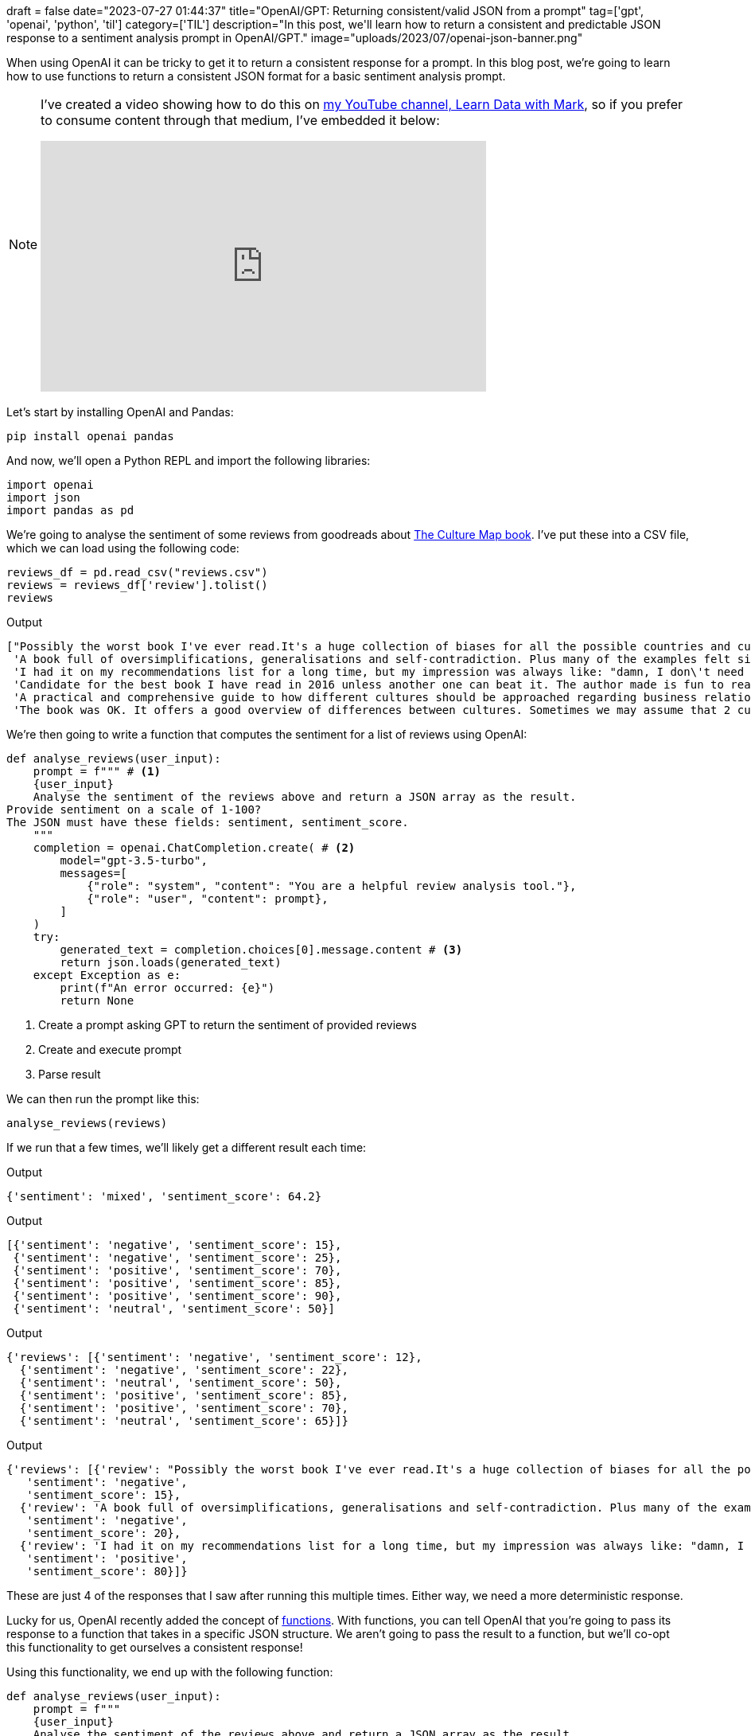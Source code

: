 +++
draft = false
date="2023-07-27 01:44:37"
title="OpenAI/GPT: Returning consistent/valid JSON from a prompt"
tag=['gpt', 'openai', 'python', 'til']
category=['TIL']
description="In this post, we'll learn how to return a consistent and predictable JSON response to a sentiment analysis prompt in OpenAI/GPT."
image="uploads/2023/07/openai-json-banner.png"
+++

:icons: font


When using OpenAI it can be tricky to get it to return a consistent response for a prompt.
In this blog post,  we're going to learn how to use functions to return a consistent JSON format for a basic sentiment analysis prompt.

[NOTE]
====
I've created a video showing how to do this on https://www.youtube.com/@learndatawithmark[my YouTube channel, Learn Data with Mark^], so if you prefer to consume content through that medium, I've embedded it below:

++++
<iframe width="560" height="315" src="https://www.youtube.com/embed/lJJkBaO15Po" title="YouTube video player" frameborder="0" allow="accelerometer; autoplay; clipboard-write; encrypted-media; gyroscope; picture-in-picture; web-share" allowfullscreen></iframe>
++++
====


Let's start by installing OpenAI and Pandas:

[source, bash]
----
pip install openai pandas
----

And now, we'll open a Python REPL and import the following libraries:

[source, python]
----
import openai
import json
import pandas as pd
----

We're going to analyse the sentiment of some reviews from goodreads about https://www.goodreads.com/book/show/22085568-the-culture-map?from_search=true&from_srp=true&qid=JOGX5h8YsY&rank=1[The Culture Map book^].
I've put these into a CSV file, which we can load using the following code:

[source, python]
----
reviews_df = pd.read_csv("reviews.csv")
reviews = reviews_df['review'].tolist()
reviews
----

.Output
[source, text]
----
["Possibly the worst book I've ever read.It's a huge collection of biases for all the possible countries and cultures. The whole book is structured with examples like: if you are working with Chinese people, you should take this approach, instead if your team is composed by German people you should do this etc....",
 'A book full of oversimplifications, generalisations and self-contradiction. Plus many of the examples felt simply made up. Although it had one or two good ideas thrown in there, I am honestly not sure if this book can hardly help anyone.',
 'I had it on my recommendations list for a long time, but my impression was always like: "damn, I don\'t need a book on cultural differences; I\'ve worked in many international enterprises, I have been trained, I have practical experience - it would be just a waste of time". In the end, it wasn\'t (a waste of time).',
 'Candidate for the best book I have read in 2016 unless another one can beat it. The author made is fun to read with great examples that I could easily relate to.',
 'A practical and comprehensive guide to how different cultures should be approached regarding business relations, but it can also be used outside of that.',
 'The book was OK. It offers a good overview of differences between cultures. Sometimes we may assume that 2 cultures are similar, but in the end there is a possibility of conflict, because they have different "mentality" on a certain point (trust or time perception, for instance). But Erin often limits herself to personal stories and doesn\'t cite almost any researcher or study.']
----

We're then going to write a function that computes the sentiment for a list of reviews using OpenAI:

[source, python]
----
def analyse_reviews(user_input):
    prompt = f""" # <.>
    {user_input}
    Analyse the sentiment of the reviews above and return a JSON array as the result.
Provide sentiment on a scale of 1-100?
The JSON must have these fields: sentiment, sentiment_score.
    """
    completion = openai.ChatCompletion.create( # <.>
        model="gpt-3.5-turbo",
        messages=[
            {"role": "system", "content": "You are a helpful review analysis tool."},
            {"role": "user", "content": prompt},
        ]
    )
    try:
        generated_text = completion.choices[0].message.content # <3>
        return json.loads(generated_text)
    except Exception as e:
        print(f"An error occurred: {e}")
        return None
----
<1> Create a prompt asking GPT to return the sentiment of provided reviews
<2> Create and execute prompt
<3> Parse result

We can then run the prompt like this:

[source, python]
----
analyse_reviews(reviews)
----

If we run that a few times, we'll likely get a different result each time:

.Output
[source, text]
----
{'sentiment': 'mixed', 'sentiment_score': 64.2}
----

.Output
[source, text]
----
[{'sentiment': 'negative', 'sentiment_score': 15},
 {'sentiment': 'negative', 'sentiment_score': 25},
 {'sentiment': 'positive', 'sentiment_score': 70},
 {'sentiment': 'positive', 'sentiment_score': 85},
 {'sentiment': 'positive', 'sentiment_score': 90},
 {'sentiment': 'neutral', 'sentiment_score': 50}]
----

.Output
[source, text]
----
{'reviews': [{'sentiment': 'negative', 'sentiment_score': 12},
  {'sentiment': 'negative', 'sentiment_score': 22},
  {'sentiment': 'neutral', 'sentiment_score': 50},
  {'sentiment': 'positive', 'sentiment_score': 85},
  {'sentiment': 'positive', 'sentiment_score': 70},
  {'sentiment': 'neutral', 'sentiment_score': 65}]}
----

.Output
[source, text]
----
{'reviews': [{'review': "Possibly the worst book I've ever read.It's a huge collection of biases for all the possible countries and cultures. The whole book is structured with examples like: if you are working with Chinese people, you should take this approach, instead if your team is composed by German people you should do this etc....",
   'sentiment': 'negative',
   'sentiment_score': 15},
  {'review': 'A book full of oversimplifications, generalisations and self-contradiction. Plus many of the examples felt simply made up. Although it had one or two good ideas thrown in there, I am honestly not sure if this book can hardly help anyone.',
   'sentiment': 'negative',
   'sentiment_score': 20},
  {'review': 'I had it on my recommendations list for a long time, but my impression was always like: "damn, I don\'t need a book on cultural differences; I\'ve worked in many international enterprises, I have been trained, I have practical experience - it would be just a waste of time". In the end, it wasn\'t (a waste of time).',
   'sentiment': 'positive',
   'sentiment_score': 80}]}
----

These are just 4 of the responses that I saw after running this multiple times. 
Either way, we need a more deterministic response.

Lucky for us, OpenAI recently added the concept of https://platform.openai.com/docs/guides/gpt/function-calling[functions^].
With functions, you can tell OpenAI that you're going to pass its response to a function that takes in a specific JSON structure.
We aren't going to pass the result to a function, but we'll co-opt this functionality to get ourselves a consistent response!

Using this functionality, we end up with the following function:


[source, python]
----
def analyse_reviews(user_input):
    prompt = f"""
    {user_input}
    Analyse the sentiment of the reviews above and return a JSON array as the result.
Provide sentiment on a scale of 1-100?
The JSON must have these fields: sentiment, sentiment_score.
    """
    completion = openai.ChatCompletion.create(
        model="gpt-3.5-turbo",
        messages=[
            {"role": "system", "content": "You are a helpful review analysis tool."},
            {"role": "user", "content": prompt},
        ],
        functions=[{"name": "dummy_fn_set_sentiment", "parameters": { # <.>
          "type": "object",
          "properties": { # <.>
            "sentiments": {
              "type": "array",
              "items": {
                "type": "object",
                "properties": {
                  "sentiment": {"type": "string", "description": "Sentiment of the review"},
                  "sentiment_score": {"type": "integer","description": "Score between 1-100 of the sentiment"}
                }
              }
            }
          }
        }}],
    )
    try:
        generated_text = completion.choices[0].message.function_call.arguments
        return json.loads(generated_text)
    except Exception as e:
        print(f"An error occurred: {e}")
        return None
----
<1> Specify a function name (we'll use a made-up name since we aren't going to call it)
<2> Define the arguments expected by this function in JSON schema format.

We can then call this function the same way as we did with the other one:

[source, python]
----
sentiments = analyse_reviews(reviews)
sentiments
----

.Output
[source, text]
----
{'sentiments': [{'sentiment': 'negative', 'sentiment_score': 30},
  {'sentiment': 'negative', 'sentiment_score': 25},
  {'sentiment': 'positive', 'sentiment_score': 70},
  {'sentiment': 'positive', 'sentiment_score': 90},
  {'sentiment': 'positive', 'sentiment_score': 80},
  {'sentiment': 'neutral', 'sentiment_score': 50}]}
----

We won't get the same `sentiment` or `sentiment_score` each time, but the structure will be consistent.
Finally, let's put everything together into a nice DataFrame:

[source, python]
----
sentiment_df = pd.DataFrame(sentiments["sentiments"])
result = pd.concat([reviews_df, sentiment_df], axis=1)
pd.set_option('max_colwidth', 100)
result
----

.Output
[opts="header", cols="2,1,1"]
|===
|review	| sentiment	| sentiment_score
|Possibly the worst book I've ever read.It's a huge collection of biases for all the possible cou...	|negative	|30
|A book full of oversimplifications, generalisations and self-contradiction. Plus many of the exa...	|negative	|25
|I had it on my recommendations list for a long time, but my impression was always like: "damn, I...	|positive	|70
|Candidate for the best book I have read in 2016 unless another one can beat it. The author made ...	|positive	|90
|A practical and comprehensive guide to how different cultures should be approached regarding bus...	|positive	|80
|The book was OK. It offers a good overview of differences between cultures. Sometimes we may ass...	|neutral	|50
|===

